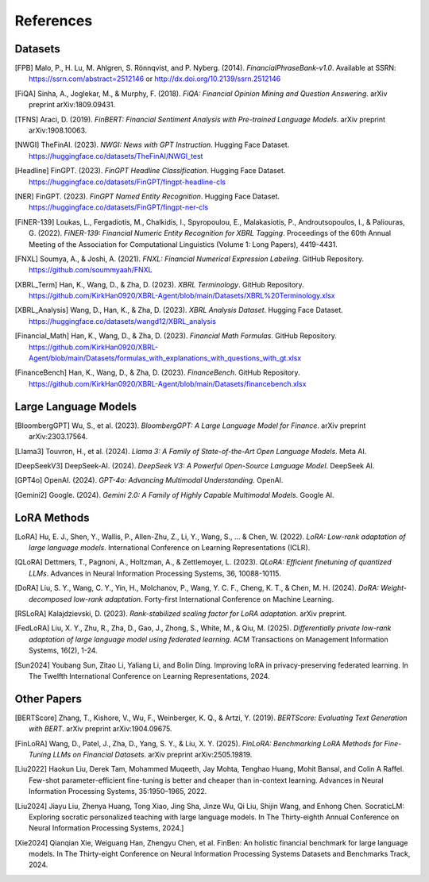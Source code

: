 ==========
References
==========

Datasets
--------

.. [FPB] Malo, P., H. Lu, M. Ahlgren, S. Rönnqvist, and P. Nyberg. (2014). *FinancialPhraseBank-v1.0*. Available at SSRN: https://ssrn.com/abstract=2512146 or http://dx.doi.org/10.2139/ssrn.2512146

.. [FiQA] Sinha, A., Joglekar, M., & Murphy, F. (2018). *FiQA: Financial Opinion Mining and Question Answering*. arXiv preprint arXiv:1809.09431.

.. [TFNS] Araci, D. (2019). *FinBERT: Financial Sentiment Analysis with Pre-trained Language Models*. arXiv preprint arXiv:1908.10063.

.. [NWGI] TheFinAI. (2023). *NWGI: News with GPT Instruction*. Hugging Face Dataset. https://huggingface.co/datasets/TheFinAI/NWGI_test

.. [Headline] FinGPT. (2023). *FinGPT Headline Classification*. Hugging Face Dataset. https://huggingface.co/datasets/FinGPT/fingpt-headline-cls

.. [NER] FinGPT. (2023). *FinGPT Named Entity Recognition*. Hugging Face Dataset. https://huggingface.co/datasets/FinGPT/fingpt-ner-cls

.. [FiNER-139] Loukas, L., Fergadiotis, M., Chalkidis, I., Spyropoulou, E., Malakasiotis, P., Androutsopoulos, I., & Paliouras, G. (2022). *FiNER-139: Financial Numeric Entity Recognition for XBRL Tagging*. Proceedings of the 60th Annual Meeting of the Association for Computational Linguistics (Volume 1: Long Papers), 4419-4431.

.. [FNXL] Soumya, A., & Joshi, A. (2021). *FNXL: Financial Numerical Expression Labeling*. GitHub Repository. https://github.com/soummyaah/FNXL

.. [XBRL_Term] Han, K., Wang, D., & Zha, D. (2023). *XBRL Terminology*. GitHub Repository. https://github.com/KirkHan0920/XBRL-Agent/blob/main/Datasets/XBRL%20Terminology.xlsx

.. [XBRL_Analysis] Wang, D., Han, K., & Zha, D. (2023). *XBRL Analysis Dataset*. Hugging Face Dataset. https://huggingface.co/datasets/wangd12/XBRL_analysis

.. [Financial_Math] Han, K., Wang, D., & Zha, D. (2023). *Financial Math Formulas*. GitHub Repository. https://github.com/KirkHan0920/XBRL-Agent/blob/main/Datasets/formulas_with_explanations_with_questions_with_gt.xlsx

.. [FinanceBench] Han, K., Wang, D., & Zha, D. (2023). *FinanceBench*. GitHub Repository. https://github.com/KirkHan0920/XBRL-Agent/blob/main/Datasets/financebench.xlsx

Large Language Models
--------------------
.. [BloombergGPT] Wu, S., et al. (2023). *BloombergGPT: A Large Language Model for Finance*. arXiv preprint arXiv:2303.17564.

.. [Llama3] Touvron, H., et al. (2024). *Llama 3: A Family of State-of-the-Art Open Language Models*. Meta AI.

.. [DeepSeekV3] DeepSeek-AI. (2024). *DeepSeek V3: A Powerful Open-Source Language Model*. DeepSeek AI.

.. [GPT4o] OpenAI. (2024). *GPT-4o: Advancing Multimodal Understanding*. OpenAI.

.. [Gemini2] Google. (2024). *Gemini 2.0: A Family of Highly Capable Multimodal Models*. Google AI.

LoRA Methods
-----------

.. [LoRA] Hu, E. J., Shen, Y., Wallis, P., Allen-Zhu, Z., Li, Y., Wang, S., ... & Chen, W. (2022). *LoRA: Low-rank adaptation of large language models*. International Conference on Learning Representations (ICLR).

.. [QLoRA] Dettmers, T., Pagnoni, A., Holtzman, A., & Zettlemoyer, L. (2023). *QLoRA: Efficient finetuning of quantized LLMs*. Advances in Neural Information Processing Systems, 36, 10088-10115.

.. [DoRA] Liu, S. Y., Wang, C. Y., Yin, H., Molchanov, P., Wang, Y. C. F., Cheng, K. T., & Chen, M. H. (2024). *DoRA: Weight-decomposed low-rank adaptation*. Forty-first International Conference on Machine Learning.

.. [RSLoRA] Kalajdzievski, D. (2023). *Rank-stabilized scaling factor for LoRA adaptation*. arXiv preprint.

.. [FedLoRA] Liu, X. Y., Zhu, R., Zha, D., Gao, J., Zhong, S., White, M., & Qiu, M. (2025). *Differentially private low-rank adaptation of large language model using federated learning*. ACM Transactions on Management Information Systems, 16(2), 1-24.

.. [Sun2024] Youbang Sun, Zitao Li, Yaliang Li, and Bolin Ding. Improving loRA in privacy-preserving federated learning. In The Twelfth International Conference on Learning Representations, 2024.

Other Papers
-----------

.. [BERTScore] Zhang, T., Kishore, V., Wu, F., Weinberger, K. Q., & Artzi, Y. (2019). *BERTScore: Evaluating Text Generation with BERT*. arXiv preprint arXiv:1904.09675.

.. [FinLoRA] Wang, D., Patel, J., Zha, D., Yang, S. Y., & Liu, X. Y. (2025). *FinLoRA: Benchmarking LoRA Methods for Fine-Tuning LLMs on Financial Datasets*. arXiv preprint arXiv:2505.19819.

.. [Liu2022] Haokun Liu, Derek Tam, Mohammed Muqeeth, Jay Mohta, Tenghao Huang, Mohit Bansal, and Colin A Raffel. Few-shot parameter-efficient fine-tuning is better and cheaper than in-context learning. Advances in Neural Information Processing Systems, 35:1950–1965, 2022.

.. [Liu2024] Jiayu Liu, Zhenya Huang, Tong Xiao, Jing Sha, Jinze Wu, Qi Liu, Shijin Wang, and Enhong Chen. SocraticLM: Exploring socratic personalized teaching with large language models. In The Thirty-eighth Annual Conference on Neural Information Processing Systems, 2024.]

.. [Xie2024] Qianqian Xie, Weiguang Han, Zhengyu Chen, et al. FinBen: An holistic financial benchmark for large language models. In The Thirty-eight Conference on Neural Information Processing Systems Datasets and Benchmarks Track, 2024.


